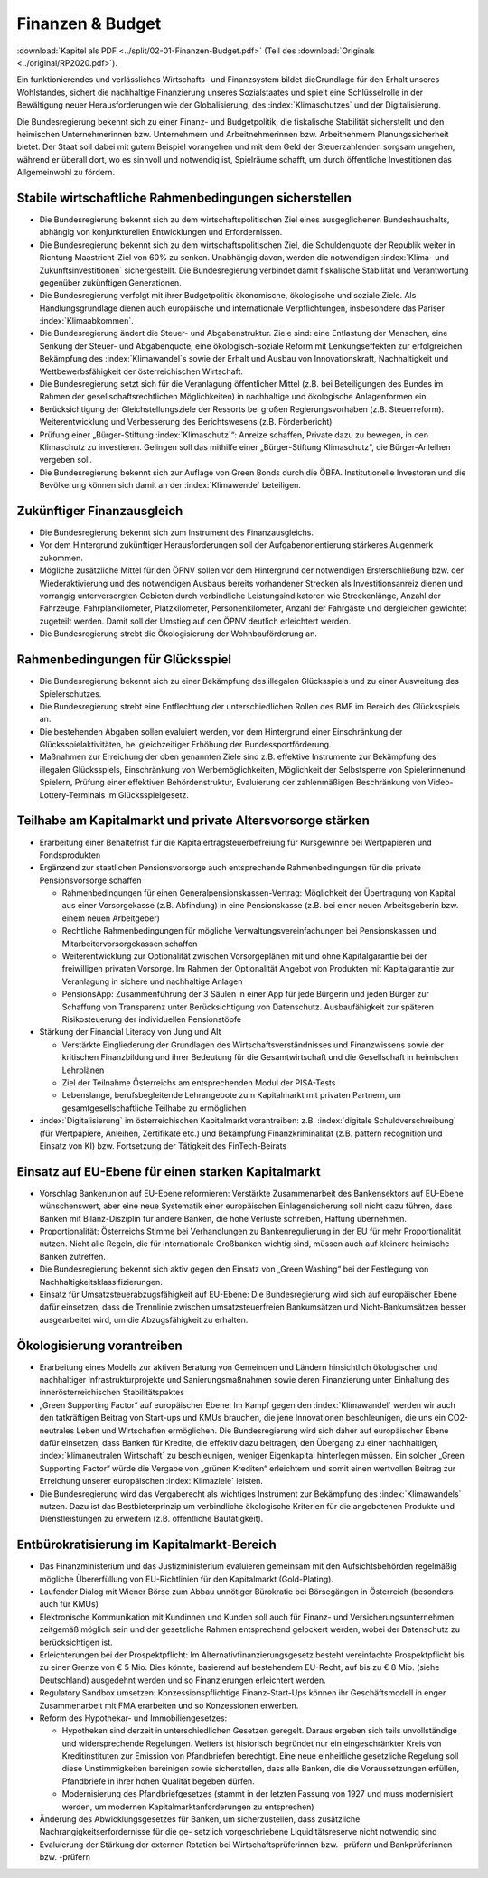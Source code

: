 -----------------
Finanzen & Budget
-----------------

:download:`Kapitel als PDF <../split/02-01-Finanzen-Budget.pdf>` (Teil des :download:`Originals <../original/RP2020.pdf>`).

Ein funktionierendes und verlässliches Wirtschafts- und Finanzsystem bildet dieGrundlage für den Erhalt unseres Wohlstandes, sichert die nachhaltige Finanzierung unseres Sozialstaates und spielt eine Schlüsselrolle in der Bewältigung neuer Herausforderungen wie der Globalisierung, des :index:`Klimaschutzes` und der Digitalisierung.

Die Bundesregierung bekennt sich zu einer Finanz- und Budgetpolitik, die fiskalische Stabilität sicherstellt und den heimischen Unternehmerinnen bzw. Unternehmern und Arbeitnehmerinnen bzw. Arbeitnehmern Planungssicherheit bietet. Der Staat soll dabei mit gutem Beispiel vorangehen und mit dem Geld der Steuerzahlenden sorgsam umgehen, während er überall dort, wo es sinnvoll und notwendig ist, Spielräume schafft, um durch öffentliche Investitionen das Allgemeinwohl zu fördern.

Stabile wirtschaftliche Rahmenbedingungen sicherstellen
-------------------------------------------------------

- Die Bundesregierung bekennt sich zu dem wirtschaftspolitischen Ziel eines ausgeglichenen Bundeshaushalts, abhängig von konjunkturellen Entwicklungen und Erfordernissen.

- Die Bundesregierung bekennt sich zu dem wirtschaftspolitischen Ziel, die Schuldenquote der Republik weiter in Richtung Maastricht-Ziel von 60% zu senken. Unabhängig davon, werden die notwendigen :index:`Klima- und Zukunftsinvestitionen` sichergestellt. Die Bundesregierung verbindet damit fiskalische Stabilität und Verantwortung gegenüber zukünftigen Generationen.

- Die Bundesregierung verfolgt mit ihrer Budgetpolitik ökonomische, ökologische und soziale Ziele. Als Handlungsgrundlage dienen auch europäische und internationale Verpflichtungen, insbesondere das Pariser :index:`Klimaabkommen`.

- Die Bundesregierung ändert die Steuer- und Abgabenstruktur. Ziele sind: eine Entlastung der Menschen, eine Senkung der Steuer- und Abgabenquote, eine ökologisch-soziale Reform mit Lenkungseffekten zur erfolgreichen Bekämpfung des :index:`Klimawandel`s sowie der Erhalt und Ausbau von Innovationskraft, Nachhaltigkeit und Wettbewerbsfähigkeit der österreichischen Wirtschaft.

- Die Bundesregierung setzt sich für die Veranlagung öffentlicher Mittel (z.B. bei Beteiligungen des Bundes im Rahmen der gesellschaftsrechtlichen Möglichkeiten) in nachhaltige und ökologische Anlagenformen ein.

- Berücksichtigung der Gleichstellungsziele der Ressorts bei großen Regierungsvorhaben (z.B. Steuerreform). Weiterentwicklung und Verbesserung des Berichtswesens (z.B. Förderbericht)

- Prüfung einer „Bürger-Stiftung :index:`Klimaschutz`“: Anreize schaffen, Private dazu zu bewegen, in den Klimaschutz zu investieren. Gelingen soll das mithilfe einer „Bürger-Stiftung Klimaschutz“, die Bürger-Anleihen vergeben soll.

- Die Bundesregierung bekennt sich zur Auflage von Green Bonds durch die ÖBFA. Institutionelle Investoren und die Bevölkerung können sich damit an der :index:`Klimawende` beteiligen.

Zukünftiger Finanzausgleich
---------------------------

- Die Bundesregierung bekennt sich zum Instrument des Finanzausgleichs.

- Vor dem Hintergrund zukünftiger Herausforderungen soll der Aufgabenorientierung stärkeres Augenmerk zukommen.

- Mögliche zusätzliche Mittel für den ÖPNV sollen vor dem Hintergrund der notwendigen Ersterschließung bzw. der Wiederaktivierung und des notwendigen Ausbaus bereits vorhandener Strecken als Investitionsanreiz dienen und vorrangig unterversorgten Gebieten durch verbindliche Leistungsindikatoren wie Streckenlänge, Anzahl der Fahrzeuge, Fahrplankilometer, Platzkilometer, Personenkilometer, Anzahl der Fahrgäste und dergleichen gewichtet zugeteilt werden. Damit soll der Umstieg auf den ÖPNV deutlich erleichtert werden.

- Die Bundesregierung strebt die Ökologisierung der Wohnbauförderung an.

Rahmenbedingungen für Glücksspiel
---------------------------------

- Die Bundesregierung bekennt sich zu einer Bekämpfung des illegalen Glücksspiels und zu einer Ausweitung des Spielerschutzes.

- Die Bundesregierung strebt eine Entflechtung der unterschiedlichen Rollen des BMF im Bereich des Glücksspiels an.

- Die bestehenden Abgaben sollen evaluiert werden, vor dem Hintergrund einer Einschränkung der Glücksspielaktivitäten, bei gleichzeitiger Erhöhung der Bundessportförderung.

- Maßnahmen zur Erreichung der oben genannten Ziele sind z.B. effektive Instrumente zur Bekämpfung des illegalen Glücksspiels, Einschränkung von Werbemöglichkeiten, Möglichkeit der Selbstsperre von Spielerinnenund Spielern, Prüfung einer effektiven Behördenstruktur, Evaluierung der zahlenmäßigen Beschränkung von Video-Lottery-Terminals im Glücksspielgesetz.

Teilhabe am Kapitalmarkt und private Altersvorsorge stärken
-----------------------------------------------------------

- Erarbeitung einer Behaltefrist für die Kapitalertragsteuerbefreiung für Kursgewinne bei Wertpapieren und Fondsprodukten

- Ergänzend zur staatlichen Pensionsvorsorge auch entsprechende Rahmenbedingungen für die private Pensionsvorsorge schaffen

  * Rahmenbedingungen für einen Generalpensionskassen-Vertrag: Möglichkeit der Übertragung von Kapital aus einer Vorsorgekasse (z.B. Abfindung) in eine Pensionskasse (z.B. bei einer neuen Arbeitsgeberin bzw. einem neuen Arbeitgeber)
  * Rechtliche Rahmenbedingungen für mögliche Verwaltungsvereinfachungen bei Pensionskassen und Mitarbeitervorsorgekassen schaffen
  * Weiterentwicklung zur Optionalität zwischen Vorsorgeplänen mit und ohne Kapitalgarantie bei der freiwilligen privaten Vorsorge. Im Rahmen der Optionalität Angebot von Produkten mit Kapitalgarantie zur Veranlagung in sichere und nachhaltige Anlagen   
  * PensionsApp: Zusammenführung der 3 Säulen in einer App für jede Bürgerin und jeden Bürger zur Schaffung von Transparenz unter Berücksichtigung von Datenschutz. Ausbaufähigkeit zur späteren Risikosteuerung der individuellen Pensionstöpfe

- Stärkung der Financial Literacy von Jung und Alt

  * Verstärkte Eingliederung der Grundlagen des Wirtschaftsverständnisses und Finanzwissens sowie der kritischen Finanzbildung und ihrer Bedeutung für die Gesamtwirtschaft und die Gesellschaft in heimischen Lehrplänen
  * Ziel der Teilnahme Österreichs am entsprechenden Modul der PISA-Tests
  * Lebenslange, berufsbegleitende Lehrangebote zum Kapitalmarkt mit privaten Partnern, um gesamtgesellschaftliche Teilhabe zu ermöglichen

- :index:`Digitalisierung` im österreichischen Kapitalmarkt vorantreiben: z.B. :index:`digitale Schuldverschreibung` (für Wertpapiere, Anleihen, Zertifikate etc.) und Bekämpfung Finanzkriminalität (z.B. pattern recognition und Einsatz von KI) bzw. Fortsetzung der Tätigkeit des FinTech-Beirats

Einsatz auf EU-Ebene für einen starken Kapitalmarkt
---------------------------------------------------

- Vorschlag Bankenunion auf EU-Ebene reformieren: Verstärkte Zusammenarbeit des Bankensektors auf EU-Ebene wünschenswert, aber eine neue Systematik einer europäischen Einlagensicherung soll nicht dazu führen, dass Banken mit Bilanz-Disziplin für andere Banken, die hohe Verluste schreiben, Haftung übernehmen.

- Proportionalität: Österreichs Stimme bei Verhandlungen zu Bankenregulierung in der EU für mehr Proportionalität nutzen. Nicht alle Regeln, die für internationale Großbanken wichtig sind, müssen auch auf kleinere heimische Banken zutreffen.

- Die Bundesregierung bekennt sich aktiv gegen den Einsatz von „Green Washing“ bei der Festlegung von Nachhaltigkeitsklassifizierungen.

- Einsatz für Umsatzsteuerabzugsfähigkeit auf EU-Ebene: Die Bundesregierung wird sich auf europäischer Ebene dafür einsetzen, dass die Trennlinie zwischen umsatzsteuerfreien Bankumsätzen und Nicht-Bankumsätzen besser ausgearbeitet wird, um die Abzugsfähigkeit zu erhalten.

Ökologisierung vorantreiben
---------------------------

- Erarbeitung eines Modells zur aktiven Beratung von Gemeinden und Ländern hinsichtlich ökologischer und nachhaltiger Infrastrukturprojekte und Sanierungsmaßnahmen sowie deren Finanzierung unter Einhaltung des innerösterreichischen Stabilitätspaktes

- „Green Supporting Factor“ auf europäischer Ebene: Im Kampf gegen den :index:`Klimawandel` werden wir auch den tatkräftigen Beitrag von Start-ups und KMUs brauchen, die jene Innovationen beschleunigen, die uns ein CO2-neutrales Leben und Wirtschaften ermöglichen. Die Bundesregierung wird sich daher auf europäischer Ebene dafür einsetzen, dass Banken für Kredite, die effektiv dazu beitragen, den Übergang zu einer nachhaltigen, :index:`klimaneutralen Wirtschaft` zu beschleunigen, weniger Eigenkapital hinterlegen müssen. Ein solcher „Green Supporting Factor“ würde die Vergabe von „grünen Krediten“ erleichtern und somit einen wertvollen Beitrag zur Erreichung unserer europäischen :index:`Klimaziele` leisten.

- Die Bundesregierung wird das Vergaberecht als wichtiges Instrument zur Bekämpfung des :index:`Klimawandels` nutzen. Dazu ist das Bestbieterprinzip um verbindliche ökologische Kriterien für die angebotenen Produkte und Dienstleistungen zu erweitern (z.B. öffentliche Bautätigkeit).

Entbürokratisierung im Kapitalmarkt-Bereich
-------------------------------------------

- Das Finanzministerium und das Justizministerium evaluieren gemeinsam mit den Aufsichtsbehörden regelmäßig mögliche Übererfüllung von EU-Richtlinien für den Kapitalmarkt (Gold-Plating).

- Laufender Dialog mit Wiener Börse zum Abbau unnötiger Bürokratie bei Börsegängen in Österreich (besonders auch für KMUs)

- Elektronische Kommunikation mit Kundinnen und Kunden soll auch für Finanz- und Versicherungsunternehmen zeitgemäß möglich sein und der gesetzliche Rahmen entsprechend gelockert werden, wobei der Datenschutz zu berücksichtigen ist.

- Erleichterungen bei der Prospektpflicht: Im Alternativfinanzierungsgesetz besteht vereinfachte Prospektpflicht bis zu einer Grenze von € 5 Mio. Dies könnte, basierend auf bestehendem EU-Recht, auf bis zu € 8 Mio. (siehe Deutschland) ausgedehnt werden und so Finanzierungen erleichtert werden.

- Regulatory Sandbox umsetzen: Konzessionspflichtige Finanz-Start-Ups können ihr Geschäftsmodell in enger Zusammenarbeit mit FMA erarbeiten und so Konzessionen erwerben.

- Reform des Hypothekar- und Immobiliengesetzes:

  * Hypotheken sind derzeit in unterschiedlichen Gesetzen geregelt. Daraus ergeben sich teils unvollständige und widersprechende Regelungen. Weiters ist historisch begründet nur ein eingeschränkter Kreis von Kreditinstituten zur Emission von Pfandbriefen berechtigt. Eine neue einheitliche gesetzliche Regelung soll diese Unstimmigkeiten bereinigen sowie sicherstellen, dass alle Banken, die die Voraussetzungen erfüllen, Pfandbriefe in ihrer hohen Qualität begeben dürfen.
  * Modernisierung des Pfandbriefgesetzes (stammt in der letzten Fassung von 1927 und muss modernisiert werden, um modernen Kapitalmarktanforderungen zu entsprechen)

- Änderung des Abwicklungsgesetzes für Banken, um sicherzustellen, dass zusätzliche Nachrangigkeitserfordernisse für die ge- setzlich vorgeschriebene Liquiditätsreserve nicht notwendig sind

- Evaluierung der Stärkung der externen Rotation bei Wirtschaftsprüferinnen bzw. -prüfern und Bankprüferinnen bzw. -prüfern